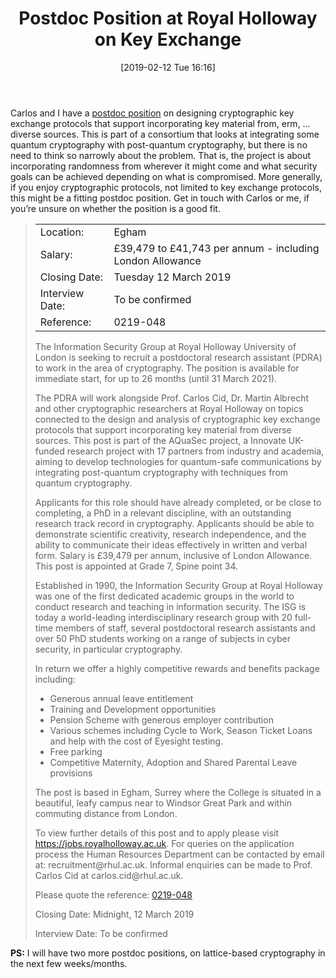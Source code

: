 #+TITLE: Postdoc Position at Royal Holloway on Key Exchange
#+BLOG: martinralbrecht
#+POSTID: 1690
#+DATE: [2019-02-12 Tue 16:16]
#+OPTIONS: toc:nil num:nil todo:nil pri:nil tags:nil ^:nil
#+CATEGORY: cryptography
#+TAGS: postdoc, job, cryptography, 
#+DESCRIPTION:

Carlos and I have a [[https://jobs.royalholloway.ac.uk/vacancy.aspx?ref=0219-048][postdoc position]] on designing cryptographic key exchange protocols that support incorporating key material from, erm, … diverse sources. This is part of a consortium that looks at integrating some quantum cryptography with post-quantum cryptography, but there is no need to think so narrowly about the problem. That is, the project is about incorporating randomness from wherever it might come and what security goals can be achieved depending on what is compromised. More generally, if you enjoy cryptographic protocols, not limited to key exchange protocols, this might be a fitting postdoc position. Get in touch with Carlos or me, if you’re unsure on whether the position is a good fit.

#+begin_quote

| Location:       | Egham                                                     |
| Salary:         | £39,479 to £41,743 per annum - including London Allowance |
| Closing Date:   | Tuesday 12 March 2019                                     |
| Interview Date: | To be confirmed                                           |
| Reference:      | 0219-048                                                  |

The Information Security Group at Royal Holloway University of London is seeking to recruit a postdoctoral research assistant (PDRA) to work in the area of cryptography. The position is available for immediate start, for up to 26 months (until 31 March 2021).

The PDRA will work alongside Prof. Carlos Cid, Dr. Martin Albrecht and other cryptographic researchers at Royal Holloway on topics connected to the design and analysis of cryptographic key exchange protocols that support incorporating key material from diverse sources. This post is part of the AQuaSec project, a Innovate UK-funded research project with 17 partners from industry and academia, aiming to develop technologies for quantum-safe communications by integrating post-quantum cryptography with techniques from quantum cryptography. 

Applicants for this role should have already completed, or be close to completing, a PhD in a relevant discipline, with an outstanding research track record in cryptography. Applicants should be able to demonstrate scientific creativity, research independence, and the ability to communicate their ideas effectively in written and verbal form. Salary is £39,479 per annum, inclusive of London Allowance. This post is appointed at Grade 7, Spine point 34.

Established in 1990, the Information Security Group at Royal Holloway was one of the first dedicated academic groups in the world to conduct research and teaching in information security. The ISG is today a world-leading interdisciplinary research group with 20 full-time members of staff, several postdoctoral research assistants and over 50 PhD students working on a range of subjects in cyber security, in particular cryptography.

In return we offer a highly competitive rewards and benefits package including:

- Generous annual leave entitlement 
- Training and Development opportunities
- Pension Scheme with generous employer contribution 
- Various schemes including Cycle to Work, Season Ticket Loans and help with the cost of Eyesight testing. 
- Free parking 
- Competitive Maternity, Adoption and Shared Parental Leave provisions

The post is based in Egham, Surrey where the College is situated in a beautiful, leafy campus near to Windsor Great Park and within commuting distance from London.

To view further details of this post and to apply please visit https://jobs.royalholloway.ac.uk. For queries on the application process the Human Resources Department can be contacted by email at: recruitment@rhul.ac.uk. Informal enquiries can be made to Prof. Carlos Cid at carlos.cid@rhul.ac.uk. 

Please quote the reference: [[https://jobs.royalholloway.ac.uk/vacancy.aspx?ref=0219-048][0219-048]]

Closing Date: Midnight, 12 March 2019 

Interview Date: To be confirmed
#+end_quote

*PS:* I will have two more postdoc positions, on lattice-based cryptography in the next few weeks/months.
